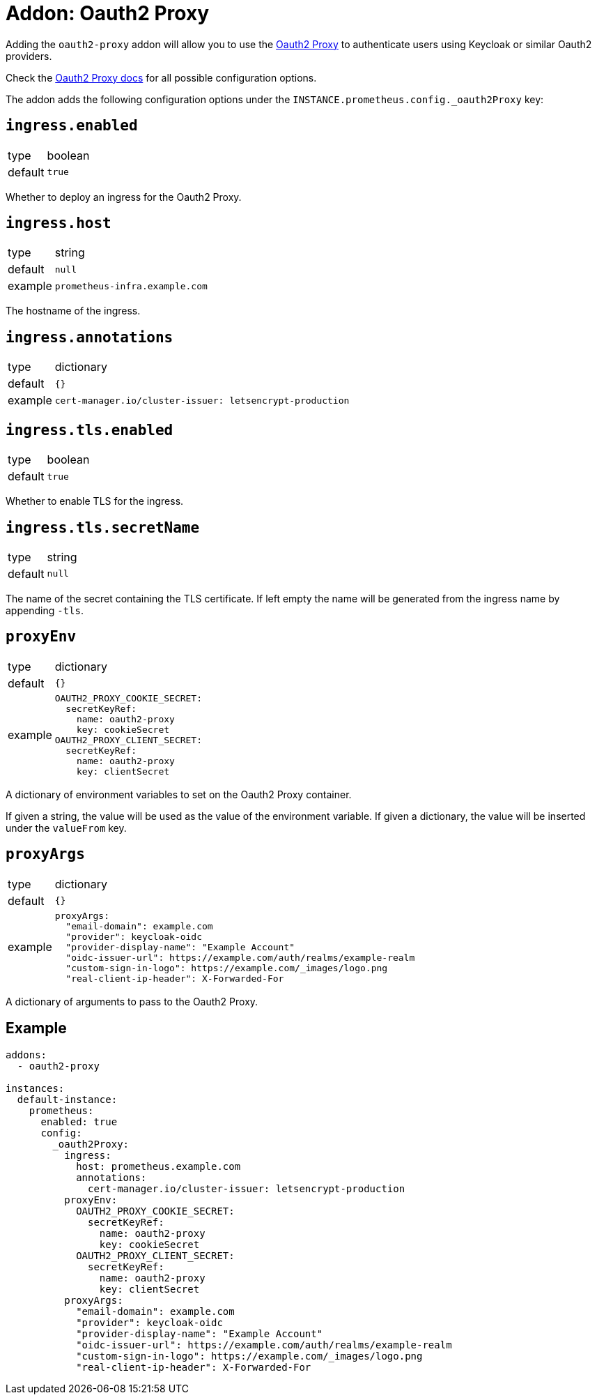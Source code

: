 = Addon: Oauth2 Proxy

Adding the `oauth2-proxy` addon will allow you to use the https://github.com/oauth2-proxy/oauth2-proxy[Oauth2 Proxy] to authenticate users using Keycloak or similar Oauth2 providers.

Check the https://oauth2-proxy.github.io/oauth2-proxy/docs/[Oauth2 Proxy docs] for all possible configuration options.

The addon adds the following configuration options under the `INSTANCE.prometheus.config._oauth2Proxy` key:

== `ingress.enabled`

[horizontal]
type:: boolean
default:: `true`

Whether to deploy an ingress for the Oauth2 Proxy.

== `ingress.host`

[horizontal]
type:: string
default:: `null`
example:: `prometheus-infra.example.com`

The hostname of the ingress.

== `ingress.annotations`

[horizontal]
type:: dictionary
default:: `{}`
example::
+
[source,yaml]
----
cert-manager.io/cluster-issuer: letsencrypt-production
----

== `ingress.tls.enabled`

[horizontal]
type:: boolean
default:: `true`

Whether to enable TLS for the ingress.

== `ingress.tls.secretName`

[horizontal]
type:: string
default:: `null`

The name of the secret containing the TLS certificate.
If left empty the name will be generated from the ingress name by appending `-tls`.

== `proxyEnv`

[horizontal]
type:: dictionary
default:: `{}`
example::
+
[source,yaml]
----
OAUTH2_PROXY_COOKIE_SECRET:
  secretKeyRef:
    name: oauth2-proxy
    key: cookieSecret
OAUTH2_PROXY_CLIENT_SECRET:
  secretKeyRef:
    name: oauth2-proxy
    key: clientSecret
----

A dictionary of environment variables to set on the Oauth2 Proxy container.

If given a string, the value will be used as the value of the environment variable.
If given a dictionary, the value will be inserted under the `valueFrom` key.

== `proxyArgs`

[horizontal]
type:: dictionary
default:: `{}`
example::
+
[source,yaml]
----
proxyArgs:
  "email-domain": example.com
  "provider": keycloak-oidc
  "provider-display-name": "Example Account"
  "oidc-issuer-url": https://example.com/auth/realms/example-realm
  "custom-sign-in-logo": https://example.com/_images/logo.png
  "real-client-ip-header": X-Forwarded-For
----

A dictionary of arguments to pass to the Oauth2 Proxy.

== Example

[source,yaml]
----
addons:
  - oauth2-proxy

instances:
  default-instance:
    prometheus:
      enabled: true
      config:
        _oauth2Proxy:
          ingress:
            host: prometheus.example.com
            annotations:
              cert-manager.io/cluster-issuer: letsencrypt-production
          proxyEnv:
            OAUTH2_PROXY_COOKIE_SECRET:
              secretKeyRef:
                name: oauth2-proxy
                key: cookieSecret
            OAUTH2_PROXY_CLIENT_SECRET:
              secretKeyRef:
                name: oauth2-proxy
                key: clientSecret
          proxyArgs:
            "email-domain": example.com
            "provider": keycloak-oidc
            "provider-display-name": "Example Account"
            "oidc-issuer-url": https://example.com/auth/realms/example-realm
            "custom-sign-in-logo": https://example.com/_images/logo.png
            "real-client-ip-header": X-Forwarded-For
----
